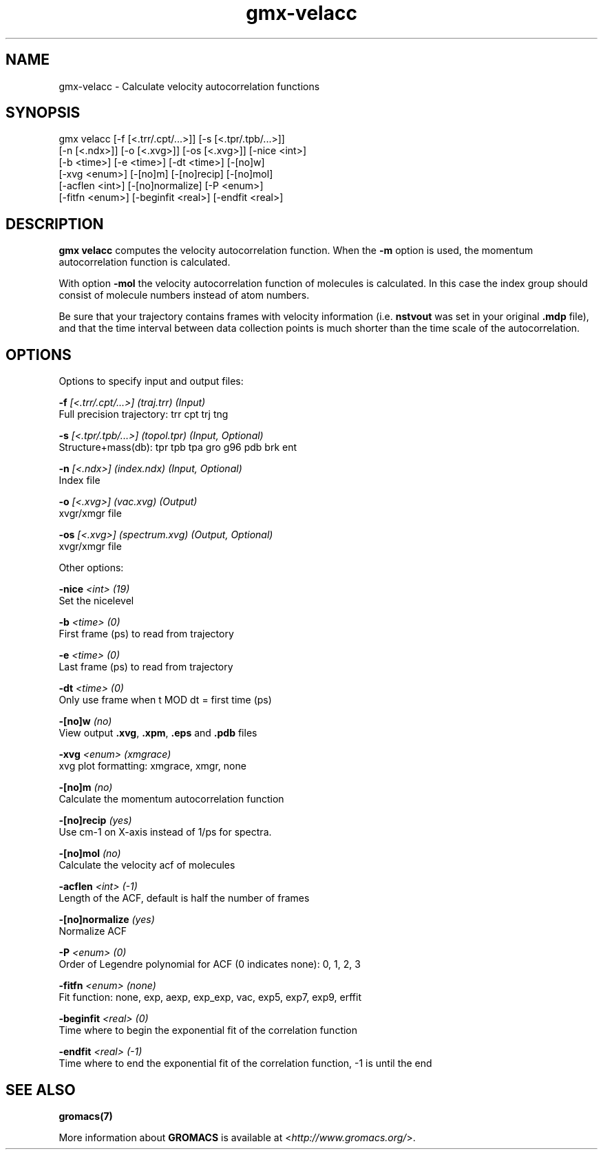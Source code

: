 .TH gmx-velacc 1 "" "VERSION 5.0.4" "GROMACS Manual"
.SH NAME
gmx-velacc - Calculate velocity autocorrelation functions

.SH SYNOPSIS
gmx velacc [-f [<.trr/.cpt/...>]] [-s [<.tpr/.tpb/...>]]
           [-n [<.ndx>]] [-o [<.xvg>]] [-os [<.xvg>]] [-nice <int>]
           [-b <time>] [-e <time>] [-dt <time>] [-[no]w]
           [-xvg <enum>] [-[no]m] [-[no]recip] [-[no]mol]
           [-acflen <int>] [-[no]normalize] [-P <enum>]
           [-fitfn <enum>] [-beginfit <real>] [-endfit <real>]

.SH DESCRIPTION
\fBgmx velacc\fR computes the velocity autocorrelation function. When the \fB\-m\fR option is used, the momentum autocorrelation function is calculated.

With option \fB\-mol\fR the velocity autocorrelation function of molecules is calculated. In this case the index group should consist of molecule numbers instead of atom numbers.

Be sure that your trajectory contains frames with velocity information (i.e. \fBnstvout\fR was set in your original \fB.mdp\fR file), and that the time interval between data collection points is much shorter than the time scale of the autocorrelation.

.SH OPTIONS
Options to specify input and output files:

.BI "\-f" " [<.trr/.cpt/...>] (traj.trr) (Input)"
    Full precision trajectory: trr cpt trj tng

.BI "\-s" " [<.tpr/.tpb/...>] (topol.tpr) (Input, Optional)"
    Structure+mass(db): tpr tpb tpa gro g96 pdb brk ent

.BI "\-n" " [<.ndx>] (index.ndx) (Input, Optional)"
    Index file

.BI "\-o" " [<.xvg>] (vac.xvg) (Output)"
    xvgr/xmgr file

.BI "\-os" " [<.xvg>] (spectrum.xvg) (Output, Optional)"
    xvgr/xmgr file


Other options:

.BI "\-nice" " <int> (19)"
    Set the nicelevel

.BI "\-b" " <time> (0)"
    First frame (ps) to read from trajectory

.BI "\-e" " <time> (0)"
    Last frame (ps) to read from trajectory

.BI "\-dt" " <time> (0)"
    Only use frame when t MOD dt = first time (ps)

.BI "\-[no]w" "  (no)"
    View output \fB.xvg\fR, \fB.xpm\fR, \fB.eps\fR and \fB.pdb\fR files

.BI "\-xvg" " <enum> (xmgrace)"
    xvg plot formatting: xmgrace, xmgr, none

.BI "\-[no]m" "  (no)"
    Calculate the momentum autocorrelation function

.BI "\-[no]recip" "  (yes)"
    Use cm\-1 on X\-axis instead of 1/ps for spectra.

.BI "\-[no]mol" "  (no)"
    Calculate the velocity acf of molecules

.BI "\-acflen" " <int> (-1)"
    Length of the ACF, default is half the number of frames

.BI "\-[no]normalize" "  (yes)"
    Normalize ACF

.BI "\-P" " <enum> (0)"
    Order of Legendre polynomial for ACF (0 indicates none): 0, 1, 2, 3

.BI "\-fitfn" " <enum> (none)"
    Fit function: none, exp, aexp, exp_exp, vac, exp5, exp7, exp9, erffit

.BI "\-beginfit" " <real> (0)"
    Time where to begin the exponential fit of the correlation function

.BI "\-endfit" " <real> (-1)"
    Time where to end the exponential fit of the correlation function, \-1 is until the end


.SH SEE ALSO
.BR gromacs(7)

More information about \fBGROMACS\fR is available at <\fIhttp://www.gromacs.org/\fR>.
